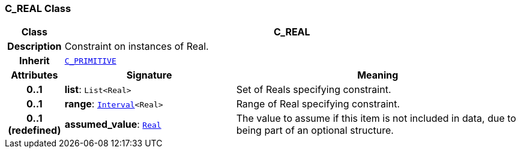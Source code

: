 === C_REAL Class

[cols="^1,3,5"]
|===
h|*Class*
2+^h|*C_REAL*

h|*Description*
2+a|Constraint on instances of Real.

h|*Inherit*
2+|`<<_c_primitive_class,C_PRIMITIVE>>`

h|*Attributes*
^h|*Signature*
^h|*Meaning*

h|*0..1*
|*list*: `List<Real>`
a|Set of Reals specifying constraint.

h|*0..1*
|*range*: `link:/releases/BASE/{base_release}/base_types.html#_interval_class[Interval^]<Real>`
a|Range of Real specifying constraint.

h|*0..1 +
(redefined)*
|*assumed_value*: `link:/releases/BASE/{base_release}/base_types.html#_real_class[Real^]`
a|The value to assume if this item is not included in data, due to being part of an optional structure.
|===

